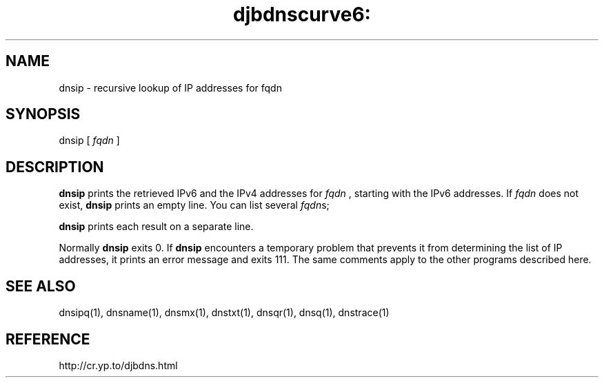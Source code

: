 .TH djbdnscurve6: dnsip 1
.SH NAME
dnsip \- recursive lookup of IP addresses for fqdn
.SH SYNOPSIS
dnsip 
[
.I fqdn
]
.SH DESCRIPTION
.B dnsip
prints the retrieved IPv6 and the IPv4 addresses for
.I fqdn
, starting with the IPv6 addresses.
If 
.I fqdn
does not exist, 
.B dnsip
prints an empty line.
You can list several  
.IR fqdn s;

.B dnsip
prints each result on a separate line.

Normally 
.B dnsip
exits 0.
If 
.B dnsip
encounters a temporary problem
that prevents it from determining the list of IP addresses,
it prints an error message and exits 111.
The same comments apply to the other programs described here.
.SH "SEE ALSO"
dnsipq(1),
dnsname(1),
dnsmx(1),
dnstxt(1),
dnsqr(1),
dnsq(1),
dnstrace(1)
.SH REFERENCE
http://cr.yp.to/djbdns.html
